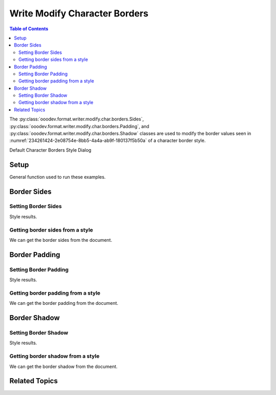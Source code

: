 .. _help_writer_format_modify_char_borders:

Write Modify Character Borders
==============================


.. contents:: Table of Contents
    :local:
    :backlinks: none
    :depth: 2

The :py:class:`ooodev.format.writer.modify.char.borders.Sides`, :py:class:`ooodev.format.writer.modify.char.borders.Padding`, and :py:class:`ooodev.format.writer.modify.char.borders.Shadow`
classes are used to modify the border values seen in :numref:`234261424-2e08754e-8bb5-4a4a-ab9f-180137f5b50a` of a character border style.


Default Character Borders Style Dialog

.. cssclass:: screen_shot

    .. _234261424-2e08754e-8bb5-4a4a-ab9f-180137f5b50a:
    .. figure:: https://user-images.githubusercontent.com/4193389/234261424-2e08754e-8bb5-4a4a-ab9f-180137f5b50a.png
        :alt: Writer dialog Character Borders default
        :figclass: align-center
        :width: 450px

        Writer dialog Character Borders default


Setup
-----

General function used to run these examples.

.. tabs::

    .. code-tab:: python

        from ooodev.format.writer.modify.char.borders import Sides, Padding, Shadow
        from ooodev.format.writer.modify.char.borders import Side
        from ooodev.format.writer.modify.char.borders import StyleCharKind
        from ooodev.format.writer.modify.char.borders import BorderLineKind
        from ooodev.format.writer.modify.char.borders import LineSize
        from ooodev.office.write import Write
        from ooodev.utils.gui import GUI
        from ooodev.utils.lo import Lo
        from ooodev.utils.color import StandardColor

        def main() -> int:
            with Lo.Loader(Lo.ConnectPipe()):
                doc = Write.create_doc()
                GUI.set_visible(doc)
                Lo.delay(300)
                GUI.zoom(GUI.ZoomEnum.ZOOM_150_PERCENT)

                side = Side(line=BorderLineKind.DOUBLE, color=StandardColor.RED, width=LineSize.MEDIUM)
                sides_style = Sides(border_side=side, style_name=StyleCharKind.EXAMPLE)
                sides_style.apply(doc)

                style_obj = Sides.from_style(doc=doc, style_name=StyleCharKind.EXAMPLE)
                assert style_obj.prop_style_name == str(StyleCharKind.EXAMPLE)
                Lo.delay(1_000)

                Lo.close_doc(doc)

            return 0

        if __name__ == "__main__":
            SystemExit(main())

    .. only:: html

        .. cssclass:: tab-none

            .. group-tab:: None

Border Sides
------------

Setting Border Sides
^^^^^^^^^^^^^^^^^^^^

.. tabs::

    .. code-tab:: python

        # ... other code

        side = Side(line=BorderLineKind.DOUBLE, color=StandardColor.RED, width=LineSize.MEDIUM)
        sides_style = Sides(border_side=side, style_name=StyleCharKind.EXAMPLE)
        sides_style.apply(doc)

    .. only:: html

        .. cssclass:: tab-none

            .. group-tab:: None

Style results.

.. cssclass:: screen_shot

    .. _234265196-7a12435d-f3f8-4d70-99bb-d2485bf54622:
    .. figure:: https://user-images.githubusercontent.com/4193389/234265196-7a12435d-f3f8-4d70-99bb-d2485bf54622.png
        :alt: Writer dialog Character Borders style sides changed
        :figclass: align-center
        :width: 450px

        Writer dialog Character Borders style sides changed


Getting border sides from a style
^^^^^^^^^^^^^^^^^^^^^^^^^^^^^^^^^

We can get the border sides from the document.

.. tabs::

    .. code-tab:: python

        # ... other code

        style_obj = Sides.from_style(doc=doc, style_name=StyleCharKind.EXAMPLE)
        assert style_obj.prop_style_name == str(StyleCharKind.EXAMPLE)

    .. only:: html

        .. cssclass:: tab-none

            .. group-tab:: None

Border Padding
--------------

Setting Border Padding
^^^^^^^^^^^^^^^^^^^^^^

.. tabs::

    .. code-tab:: python

        # ... other code

        padding_style = Padding(left=5, right=5, top=3, bottom=3, style_name=StyleCharKind.EXAMPLE)
        padding_style.apply(doc)

    .. only:: html

        .. cssclass:: tab-none

            .. group-tab:: None

Style results.

.. cssclass:: screen_shot

    .. _234267649-bbf10ef2-2b78-4ca8-9c93-5fe4a0248edc:
    .. figure:: https://user-images.githubusercontent.com/4193389/234267649-bbf10ef2-2b78-4ca8-9c93-5fe4a0248edc.png
        :alt: Writer dialog Character Borders style padding changed
        :figclass: align-center
        :width: 450px

        Writer dialog Character Borders style padding changed

Getting border padding from a style
^^^^^^^^^^^^^^^^^^^^^^^^^^^^^^^^^^^

We can get the border padding from the document.

.. tabs::

    .. code-tab:: python

        # ... other code

        style_obj = Padding.from_style(doc=doc, style_name=StyleCharKind.EXAMPLE)
        assert style_obj.prop_style_name == str(StyleCharKind.EXAMPLE)

    .. only:: html

        .. cssclass:: tab-none

            .. group-tab:: None

Border Shadow
-------------

Setting Border Shadow
^^^^^^^^^^^^^^^^^^^^^

.. tabs::

    .. code-tab:: python

        # ... other code

        shadow_style = Shadow(color=StandardColor.BLUE_DARK2, width=1.5, style_name=StyleCharKind.EXAMPLE)
        shadow_style.apply(doc)

    .. only:: html

        .. cssclass:: tab-none

            .. group-tab:: None

Style results.

.. cssclass:: screen_shot

    .. _234269140-625bab3f-9e92-444a-a9e2-2f1c16fb1918:
    .. figure:: https://user-images.githubusercontent.com/4193389/234269140-625bab3f-9e92-444a-a9e2-2f1c16fb1918.png
        :alt: Writer dialog Character Borders style shadow changed
        :figclass: align-center
        :width: 450px

        Writer dialog Character Borders style shadow changed

Getting border shadow from a style
^^^^^^^^^^^^^^^^^^^^^^^^^^^^^^^^^^

We can get the border shadow from the document.

.. tabs::

    .. code-tab:: python

        # ... other code

        style_obj = Shadow.from_style(doc=doc, style_name=StyleCharKind.EXAMPLE)
        assert style_obj.prop_style_name == str(StyleCharKind.EXAMPLE)

    .. only:: html

        .. cssclass:: tab-none

            .. group-tab:: None

Related Topics
--------------

.. seealso::

    .. cssclass:: ul-list

        - :ref:`help_format_format_kinds`
        - :ref:`help_format_coding_style`
        - :ref:`help_writer_format_direct_char_borders`
        - :py:class:`~ooodev.utils.gui.GUI`
        - :py:class:`~ooodev.utils.lo.Lo`
        - :py:class:`ooodev.format.writer.modify.char.borders.Padding`
        - :py:class:`ooodev.format.writer.modify.char.borders.Sides`
        - :py:class:`ooodev.format.writer.modify.char.borders.Shadow`